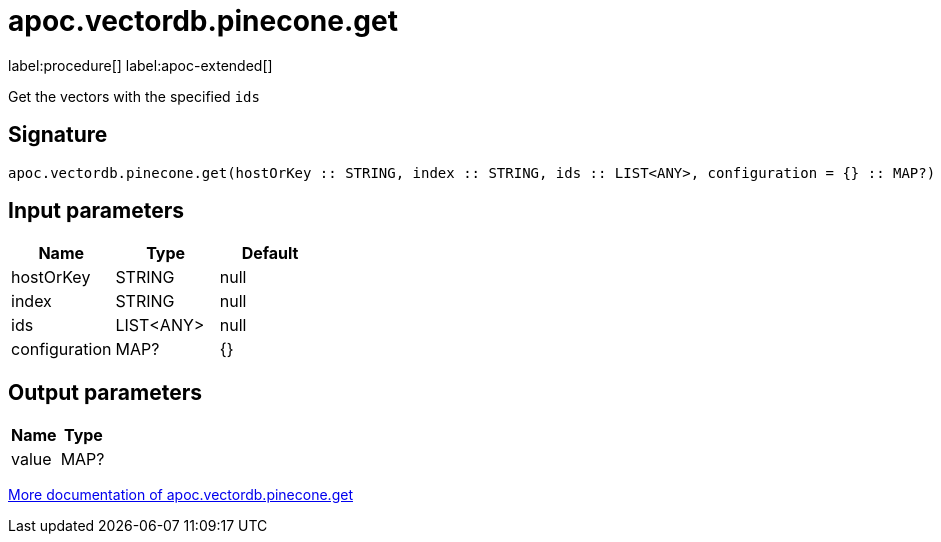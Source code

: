 = apoc.vectordb.pinecone.get
:description: This section contains reference documentation for the apoc.vectordb.pinecone.get procedure.

label:procedure[] label:apoc-extended[]

[.emphasis]
Get the vectors with the specified `ids`

== Signature

[source]
----
apoc.vectordb.pinecone.get(hostOrKey :: STRING, index :: STRING, ids :: LIST<ANY>, configuration = {} :: MAP?) :: (value :: MAP?)
----

== Input parameters
[.procedures, opts=header]
|===
| Name | Type | Default
|hostOrKey|STRING|null
|index|STRING|null
|ids|LIST<ANY>|null
|configuration|MAP?|{}
|===

== Output parameters
[.procedures, opts=header]
|===
| Name | Type
|value|MAP?
|===

xref::vectordb/pinecone.adoc[More documentation of apoc.vectordb.pinecone.get,role=more information]